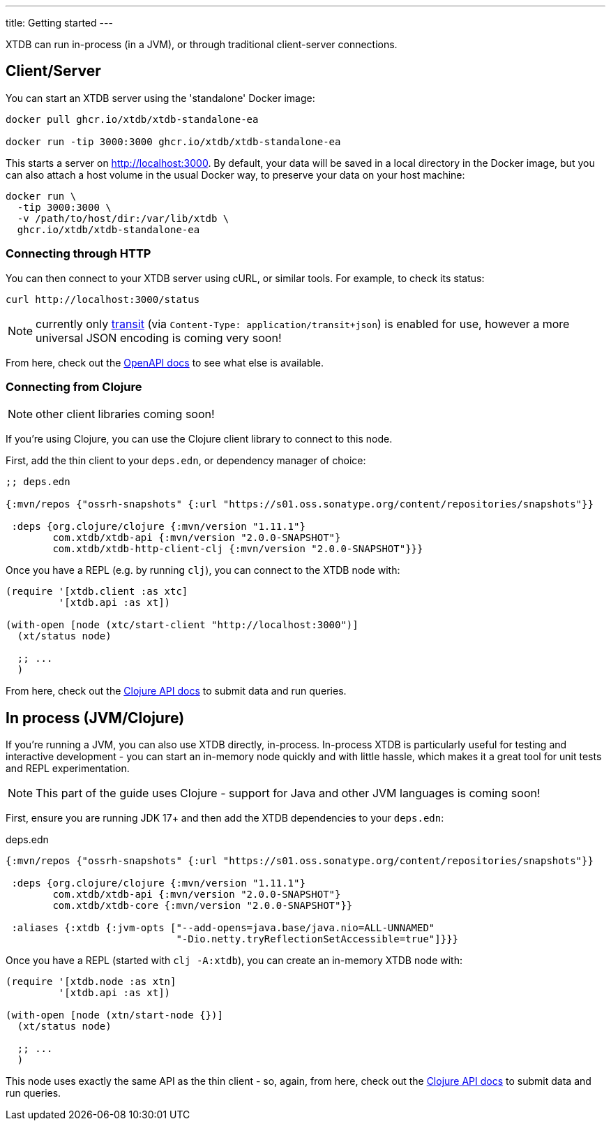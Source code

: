 ---
title: Getting started
---

XTDB can run in-process (in a JVM), or through traditional client-server connections.

== Client/Server

You can start an XTDB server using the 'standalone' Docker image:

[source,shell]
----
docker pull ghcr.io/xtdb/xtdb-standalone-ea

docker run -tip 3000:3000 ghcr.io/xtdb/xtdb-standalone-ea
----

This starts a server on http://localhost:3000.
By default, your data will be saved in a local directory in the Docker image, but you can also attach a host volume in the usual Docker way, to preserve your data on your host machine:

[source,sh]
----
docker run \
  -tip 3000:3000 \
  -v /path/to/host/dir:/var/lib/xtdb \
  ghcr.io/xtdb/xtdb-standalone-ea
----

=== Connecting through HTTP

You can then connect to your XTDB server using cURL, or similar tools.
For example, to check its status:

[source,shell]
----
curl http://localhost:3000/status
----

NOTE: currently only link:https://github.com/cognitect/transit-format[transit] (via `Content-Type: application/transit+json`) is enabled for use, however a more universal JSON encoding is coming very soon!

From here, check out the link:/sdks/openapi/index.html[OpenAPI docs] to see what else is available.

=== Connecting from Clojure

NOTE: other client libraries coming soon!

If you're using Clojure, you can use the Clojure client library to connect to this node.

First, add the thin client to your `deps.edn`, or dependency manager of choice:

[source,clojure]
----
;; deps.edn

{:mvn/repos {"ossrh-snapshots" {:url "https://s01.oss.sonatype.org/content/repositories/snapshots"}}

 :deps {org.clojure/clojure {:mvn/version "1.11.1"}
        com.xtdb/xtdb-api {:mvn/version "2.0.0-SNAPSHOT"}
        com.xtdb/xtdb-http-client-clj {:mvn/version "2.0.0-SNAPSHOT"}}}
----

Once you have a REPL (e.g. by running `clj`), you can connect to the XTDB node with:

[source,clojure]
----
(require '[xtdb.client :as xtc]
         '[xtdb.api :as xt])

(with-open [node (xtc/start-client "http://localhost:3000")]
  (xt/status node)

  ;; ...
  )
----

From here, check out the link:/sdks/clojure/index.html[Clojure API docs] to submit data and run queries.

== In process (JVM/Clojure)

If you're running a JVM, you can also use XTDB directly, in-process.
In-process XTDB is particularly useful for testing and interactive development - you can start an in-memory node quickly and with little hassle, which makes it a great tool for unit tests and REPL experimentation.

NOTE: This part of the guide uses Clojure - support for Java and other JVM languages is coming soon!

First, ensure you are running JDK 17+ and then add the XTDB dependencies to your `deps.edn`:

.deps.edn
[source,clojure]
----

{:mvn/repos {"ossrh-snapshots" {:url "https://s01.oss.sonatype.org/content/repositories/snapshots"}}

 :deps {org.clojure/clojure {:mvn/version "1.11.1"}
        com.xtdb/xtdb-api {:mvn/version "2.0.0-SNAPSHOT"}
        com.xtdb/xtdb-core {:mvn/version "2.0.0-SNAPSHOT"}}

 :aliases {:xtdb {:jvm-opts ["--add-opens=java.base/java.nio=ALL-UNNAMED"
                             "-Dio.netty.tryReflectionSetAccessible=true"]}}}
----

Once you have a REPL (started with `clj -A:xtdb`), you can create an in-memory XTDB node with:

[source,clojure]
----
(require '[xtdb.node :as xtn]
         '[xtdb.api :as xt])

(with-open [node (xtn/start-node {})]
  (xt/status node)

  ;; ...
  )
----

This node uses exactly the same API as the thin client - so, again, from here, check out the link:/sdks/clojure/index.html[Clojure API docs] to submit data and run queries.
